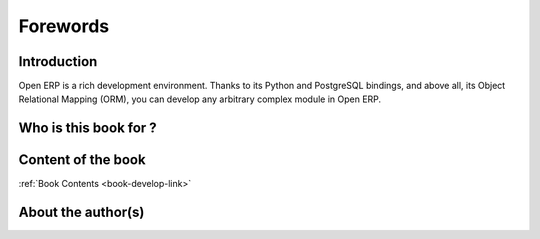 
=========
Forewords
=========

Introduction
============

Open ERP is a rich development environment. Thanks to its Python and PostgreSQL
bindings, and above all, its Object Relational Mapping (ORM), you can develop
any arbitrary complex module in Open ERP.

Who is this book for ?
======================


Content of the book
===================

:ref:`Book Contents <book-develop-link>`

About the author(s)
===================



